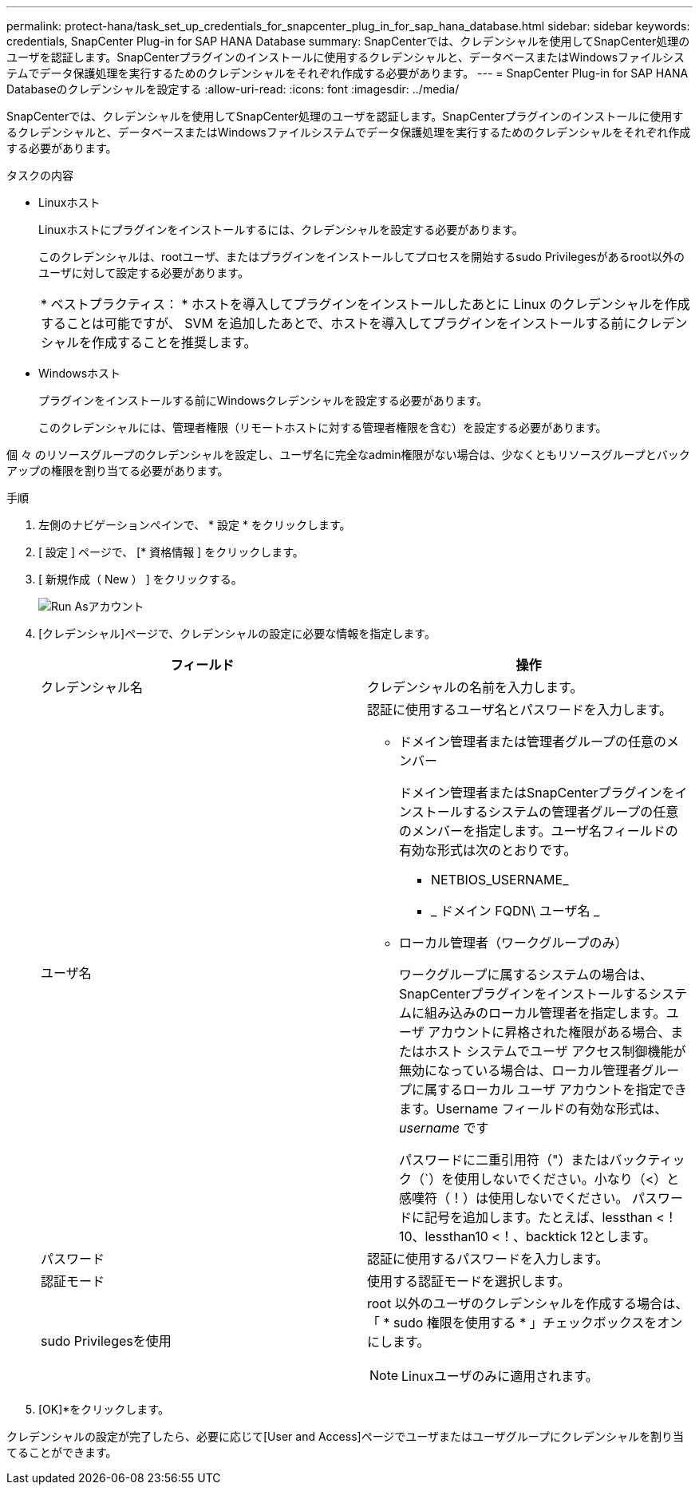 ---
permalink: protect-hana/task_set_up_credentials_for_snapcenter_plug_in_for_sap_hana_database.html 
sidebar: sidebar 
keywords: credentials, SnapCenter Plug-in for SAP HANA Database 
summary: SnapCenterでは、クレデンシャルを使用してSnapCenter処理のユーザを認証します。SnapCenterプラグインのインストールに使用するクレデンシャルと、データベースまたはWindowsファイルシステムでデータ保護処理を実行するためのクレデンシャルをそれぞれ作成する必要があります。 
---
= SnapCenter Plug-in for SAP HANA Databaseのクレデンシャルを設定する
:allow-uri-read: 
:icons: font
:imagesdir: ../media/


[role="lead"]
SnapCenterでは、クレデンシャルを使用してSnapCenter処理のユーザを認証します。SnapCenterプラグインのインストールに使用するクレデンシャルと、データベースまたはWindowsファイルシステムでデータ保護処理を実行するためのクレデンシャルをそれぞれ作成する必要があります。

.タスクの内容
* Linuxホスト
+
Linuxホストにプラグインをインストールするには、クレデンシャルを設定する必要があります。

+
このクレデンシャルは、rootユーザ、またはプラグインをインストールしてプロセスを開始するsudo Privilegesがあるroot以外のユーザに対して設定する必要があります。

+
|===


| * ベストプラクティス： * ホストを導入してプラグインをインストールしたあとに Linux のクレデンシャルを作成することは可能ですが、 SVM を追加したあとで、ホストを導入してプラグインをインストールする前にクレデンシャルを作成することを推奨します。 
|===
* Windowsホスト
+
プラグインをインストールする前にWindowsクレデンシャルを設定する必要があります。

+
このクレデンシャルには、管理者権限（リモートホストに対する管理者権限を含む）を設定する必要があります。



個 々 のリソースグループのクレデンシャルを設定し、ユーザ名に完全なadmin権限がない場合は、少なくともリソースグループとバックアップの権限を割り当てる必要があります。

.手順
. 左側のナビゲーションペインで、 * 設定 * をクリックします。
. [ 設定 ] ページで、 [* 資格情報 ] をクリックします。
. [ 新規作成（ New ） ] をクリックする。
+
image::../media/install_runas_account.gif[Run Asアカウント]

. [クレデンシャル]ページで、クレデンシャルの設定に必要な情報を指定します。
+
|===
| フィールド | 操作 


 a| 
クレデンシャル名
 a| 
クレデンシャルの名前を入力します。



 a| 
ユーザ名
 a| 
認証に使用するユーザ名とパスワードを入力します。

** ドメイン管理者または管理者グループの任意のメンバー
+
ドメイン管理者またはSnapCenterプラグインをインストールするシステムの管理者グループの任意のメンバーを指定します。ユーザ名フィールドの有効な形式は次のとおりです。

+
*** NETBIOS_USERNAME_
*** _ ドメイン FQDN\ ユーザ名 _


** ローカル管理者（ワークグループのみ）
+
ワークグループに属するシステムの場合は、SnapCenterプラグインをインストールするシステムに組み込みのローカル管理者を指定します。ユーザ アカウントに昇格された権限がある場合、またはホスト システムでユーザ アクセス制御機能が無効になっている場合は、ローカル管理者グループに属するローカル ユーザ アカウントを指定できます。Username フィールドの有効な形式は、 _username_ です

+
パスワードに二重引用符（"）またはバックティック（`）を使用しないでください。小なり（<）と感嘆符（！）は使用しないでください。 パスワードに記号を追加します。たとえば、lessthan <！10、lessthan10 <！、backtick 12とします。





 a| 
パスワード
 a| 
認証に使用するパスワードを入力します。



 a| 
認証モード
 a| 
使用する認証モードを選択します。



 a| 
sudo Privilegesを使用
 a| 
root 以外のユーザのクレデンシャルを作成する場合は、「 * sudo 権限を使用する * 」チェックボックスをオンにします。


NOTE: Linuxユーザのみに適用されます。

|===
. [OK]*をクリックします。


クレデンシャルの設定が完了したら、必要に応じて[User and Access]ページでユーザまたはユーザグループにクレデンシャルを割り当てることができます。
